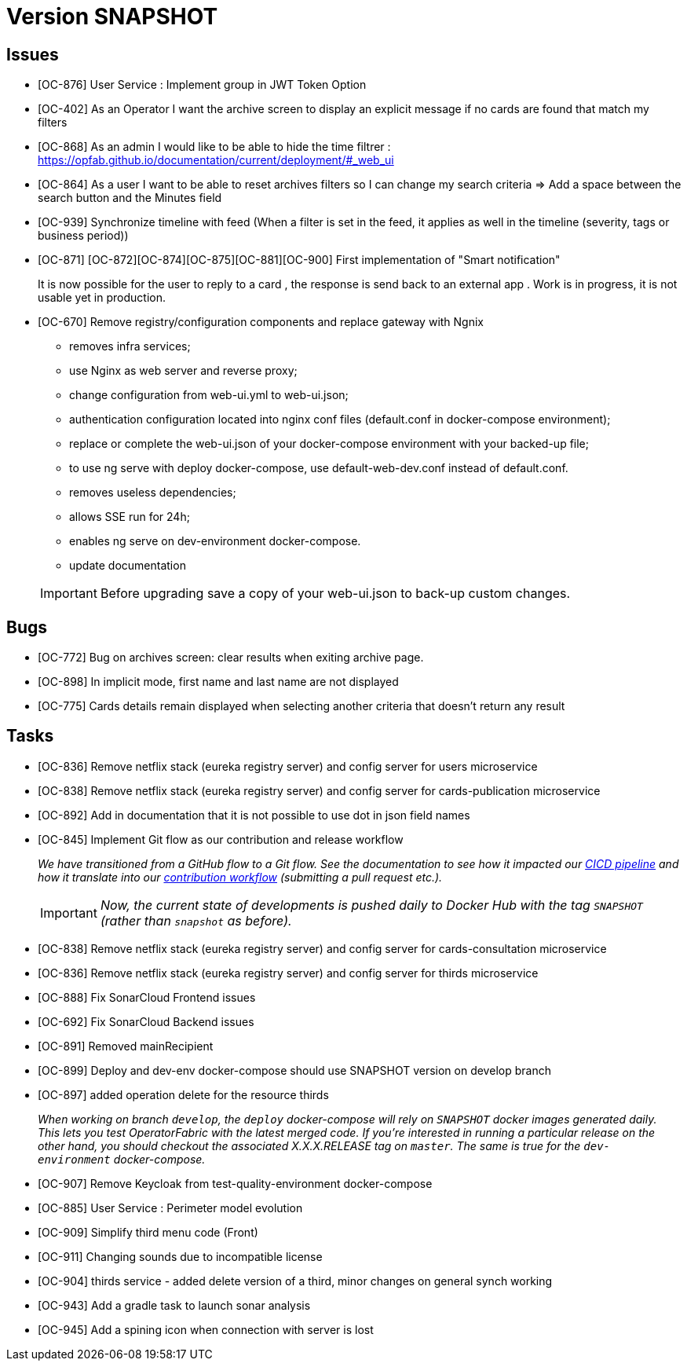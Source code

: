 
= Version SNAPSHOT

== Issues

* [OC-876] User Service : Implement group in JWT Token Option
* [OC-402] As an Operator I want the archive screen to display an explicit message if no cards are found that match my filters
* [OC-868] As an admin I would like to be able to hide the time filtrer : https://opfab.github.io/documentation/current/deployment/#_web_ui
* [OC-864] As a user I want to be able to reset archives filters so I can change my search criteria => Add a space between the search button and the Minutes field
* [OC-939] Synchronize timeline with feed (When a filter is set in the feed, it applies as well in the timeline (severity, tags or business period))
* [OC-871] [OC-872][OC-874][OC-875][OC-881][OC-900] First implementation of "Smart notification" 
+
It is now possible for the user to reply to a card , the response is send back to an external app . Work is in progress, it is not usable yet in production. 
* [OC-670] Remove registry/configuration components and replace gateway with Ngnix 
   -  removes infra services;
   -  use Nginx as web server and reverse proxy;
   -  change configuration from web-ui.yml to web-ui.json;
   -  authentication configuration located into nginx conf files (default.conf in docker-compose environment);
   -  replace or complete the web-ui.json of your docker-compose environment with your backed-up file;
   -  to use ng serve with deploy docker-compose, use default-web-dev.conf instead of default.conf.
   -  removes useless dependencies;
   -  allows SSE run for 24h;
   -  enables ng serve on dev-environment docker-compose.
   -  update documentation 

+
[IMPORTANT]
====
Before upgrading save a copy of your web-ui.json to back-up custom changes.
====

== Bugs
* [OC-772] Bug on archives screen: clear results when exiting archive page.
* [OC-898] In implicit mode, first name and last name are not displayed
* [OC-775] Cards details remain displayed when selecting another criteria that doesn't return any result

== Tasks
* [OC-836] Remove netflix stack (eureka registry server) and config server for users microservice
* [OC-838] Remove netflix stack (eureka registry server) and config server for cards-publication microservice
* [OC-892] Add in documentation that it is not possible to use dot in json field names
* [OC-845] Implement Git flow as our contribution and release workflow
+
_We have transitioned from a GitHub flow to a Git flow. See the documentation to see how it impacted our
link:./single_page_doc.html#CICD[CICD pipeline]
and how it translate into our link:./single_page_doc.html#_contribution_workflow[contribution workflow]
(submitting a pull request etc.)._
+
[IMPORTANT]
====
_Now, the current state of developments is pushed daily to Docker Hub with the tag `SNAPSHOT`
(rather than `snapshot` as before)._
====

* [OC-838] Remove netflix stack (eureka registry server) and config server for cards-consultation microservice
* [OC-836] Remove netflix stack (eureka registry server) and config server for thirds microservice
* [OC-888] Fix SonarCloud Frontend issues
* [OC-692] Fix SonarCloud Backend issues
* [OC-891] Removed mainRecipient
* [OC-899] Deploy and dev-env docker-compose should use SNAPSHOT version on develop branch
* [OC-897] added operation delete for the resource thirds
+
_When working on branch `develop`, the `deploy` docker-compose will rely on `SNAPSHOT` docker images generated daily.
This lets you test OperatorFabric with the latest merged code. If you're interested in running a particular release on
the other hand, you should checkout the associated X.X.X.RELEASE tag on `master`. The same is true for the
`dev-environment` docker-compose._

* [OC-907] Remove Keycloak from test-quality-environment docker-compose
* [OC-885] User Service : Perimeter model evolution
* [OC-909] Simplify third menu code (Front) 
* [OC-911] Changing sounds due to incompatible license
* [OC-904] thirds service - added delete version of a third, minor changes on general synch working
* [OC-943] Add a gradle task to launch sonar analysis
* [OC-945] Add a spining icon when connection with server is lost
